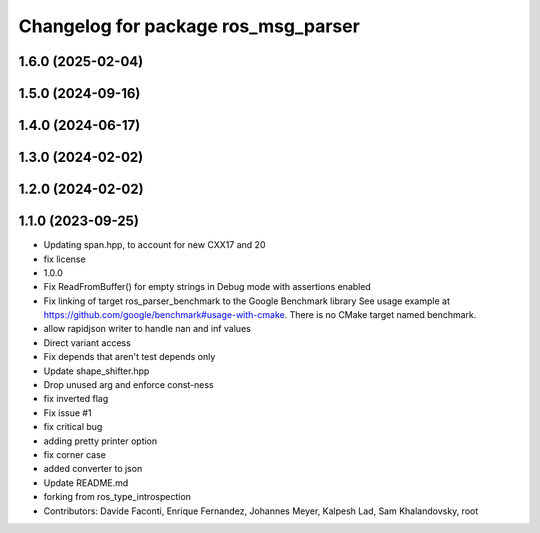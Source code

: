 ^^^^^^^^^^^^^^^^^^^^^^^^^^^^^^^^^^^^
Changelog for package ros_msg_parser
^^^^^^^^^^^^^^^^^^^^^^^^^^^^^^^^^^^^

1.6.0 (2025-02-04)
------------------

1.5.0 (2024-09-16)
------------------

1.4.0 (2024-06-17)
------------------

1.3.0 (2024-02-02)
------------------

1.2.0 (2024-02-02)
------------------

1.1.0 (2023-09-25)
------------------
* Updating span.hpp, to account for new CXX17 and 20
* fix license
* 1.0.0
* Fix ReadFromBuffer() for empty strings in Debug mode with assertions enabled
* Fix linking of target ros_parser_benchmark to the Google Benchmark library
  See usage example at https://github.com/google/benchmark#usage-with-cmake.
  There is no CMake target named benchmark.
* allow rapidjson writer to handle nan and inf values
* Direct variant access
* Fix depends that aren't test depends only
* Update shape_shifter.hpp
* Drop unused arg and enforce const-ness
* fix inverted flag
* Fix issue #1
* fix critical bug
* adding pretty printer option
* fix corner case
* added converter to json
* Update README.md
* forking from ros_type_introspection
* Contributors: Davide Faconti, Enrique Fernandez, Johannes Meyer, Kalpesh Lad, Sam Khalandovsky, root
